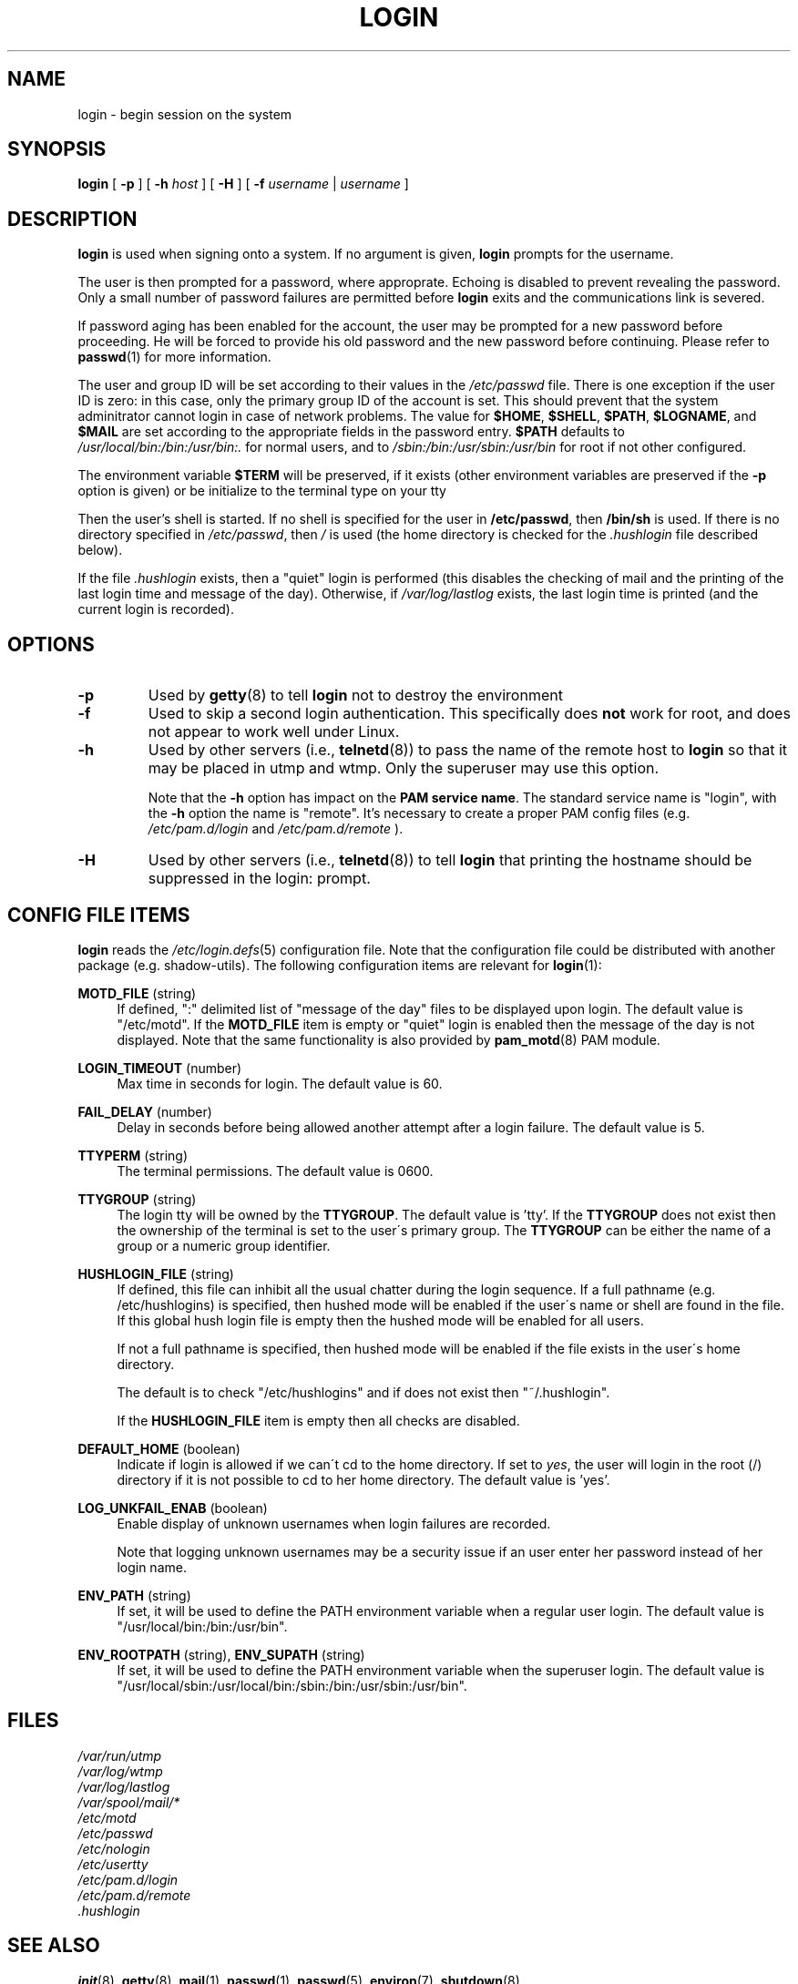 .\" Copyright 1993 Rickard E. Faith (faith@cs.unc.edu)
.\" May be distributed under the GNU General Public License
.TH LOGIN 1 "March 2009" "util-linux" "User Commands"
.SH NAME
login \- begin session on the system
.SH SYNOPSIS
.B login
[
.BR \-p
] [
.BR \-h
.IR host
] [
.BR \-H
] [
.BR \-f
.IR username
|
.IR username
]
.SH DESCRIPTION
.B login
is used when signing onto a system.
If no argument is given,
.B login
prompts for the username.

The user is then prompted for a password, where approprate.  Echoing is
disabled to prevent revealing the password. Only a small number of password
failures are permitted before
.B login
exits and the communications link is severed.

If password aging has been enabled for the account, the user may be prompted
for a new password before proceeding. He will be forced to provide his old
password and the new password before continuing. Please refer to
.BR passwd (1)
for more information.

The user and group ID will be set according to their values in the
.I /etc/passwd
file. There is one exception if the user ID is zero: in this case,
only the primary group ID of the account is set. This should prevent
that the system adminitrator cannot login in case of network problems.
The value for
.BR $HOME ,
.BR $SHELL ,
.BR $PATH ,
.BR $LOGNAME ,
and
.B $MAIL
are set according to the appropriate fields in the password entry.
.B $PATH
defaults to
.I /usr/local/bin:/bin:/usr/bin:.
for normal users, and to
.I /sbin:/bin:/usr/sbin:/usr/bin
for root if not other configured.

The environment variable
.B $TERM
will be preserved, if it exists (other environment variables are
preserved if the
.B \-p
option is given) or be initialize to the terminal type on your tty

Then the user's shell is started. If no shell is specified for the
user in
.BR /etc/passwd ,
then
.B /bin/sh
is used.  If there is no directory specified in
.IR /etc/passwd ,
then
.I /
is used (the home directory is checked for the
.I .hushlogin
file described below).

If the file
.I .hushlogin
exists, then a "quiet" login is performed (this disables the checking
of mail and the printing of the last login time and message of the day).
Otherwise, if
.I /var/log/lastlog
exists, the last login time is printed (and the current login is
recorded).

.SH OPTIONS
.TP
.B \-p
Used by
.BR getty (8)
to tell
.B login
not to destroy the environment
.TP
.B \-f
Used to skip a second login authentication.  This specifically does
.B not
work for root, and does not appear to work well under Linux.
.TP
.B \-h
Used by other servers (i.e.,
.BR telnetd (8))
to pass the name of the remote host to
.B login
so that it may be placed in utmp and wtmp.  Only the superuser may use
this option.

Note that the \fB-h\fP option has impact on the \fBPAM service name\fP. The standard
service name is "login", with the \fB-h\fP option the name is "remote". It's
necessary to create a proper PAM config files (e.g.
.I /etc/pam.d/login
and 
.I /etc/pam.d/remote
).
.TP
.B \-H
Used by other servers (i.e.,
.BR telnetd (8))
to tell
.B login
that printing the hostname should be suppressed in the login: prompt.

.SH CONFIG FILE ITEMS
.B login
reads the
.IR /etc/login.defs (5)
configuration file. Note that the configuration file could be distributed with
another package (e.g. shadow-utils). The following configuration items are
relevant for
.BR login (1):
.PP
\fBMOTD_FILE\fR (string)
.RS 4
If defined, ":" delimited list of "message of the day" files to be displayed
upon login. The default value is "/etc/motd". If the \fBMOTD_FILE\fR item is
empty or "quiet" login is enabled then the message of the day is not displayed.
Note that the same functionality is also provided by
.BR pam_motd (8)
PAM module.
.RE
.PP
\fBLOGIN_TIMEOUT\fR (number)
.RS 4
Max time in seconds for login. The default value is 60.
.RE
.PP
\fBFAIL_DELAY\fR (number)
.RS 4
Delay in seconds before being allowed another attempt after a login failure.
The default value is 5.
.RE
.PP
\fBTTYPERM\fR (string)
.RS 4
The terminal permissions. The default value is 0600.
.RE
.PP
\fBTTYGROUP\fR (string)
.RS 4
The login tty will be owned by the
\fBTTYGROUP\fR. The default value is 'tty'. If the \fBTTYGROUP\fR does not exist
then the ownership of the terminal is set to the user\'s primary group.
.SP
The \fBTTYGROUP\fR can be either the name of a group or a numeric group identifier.
.RE
.PP
\fBHUSHLOGIN_FILE\fR (string)
.RS 4
If defined, this file can inhibit all the usual chatter during the login
sequence.  If a full pathname (e.g. /etc/hushlogins) is specified, then hushed
mode will be enabled if the user\'s name or shell are found in the file. If
this global hush login file is empty then the hushed mode will be enabled for
all users.

If not a full pathname is specified, then hushed mode will be enabled if the
file exists in the user\'s home directory.

The default is to check "/etc/hushlogins" and if does not exist then
"~/.hushlogin".

If the \fBHUSHLOGIN_FILE\fR item is empty then all checks are disabled.
.RE
.PP
\fBDEFAULT_HOME\fR (boolean)
.RS 4
Indicate if login is allowed if we can\'t cd to the home directory. If set to
\fIyes\fR, the user will login in the root (/) directory if it is not possible
to cd to her home directory. The default value is 'yes'.
.RE
.PP
\fBLOG_UNKFAIL_ENAB\fR (boolean)
.RS 4
Enable display of unknown usernames when login failures are recorded\&.
.sp
Note that logging unknown usernames may be a security issue if an user enter
her password instead of her login name.
.RE
.PP
\fBENV_PATH\fR (string)
.RS 4
If set, it will be used to define the PATH environment variable when a regular
user login. The default value is "/usr/local/bin:/bin:/usr/bin".
.RE
.PP
\fBENV_ROOTPATH\fR (string), \fBENV_SUPATH\fR (string)
.RS 4
If set, it will be used to define the PATH environment variable when the superuser
login. The default value is "/usr/local/sbin:/usr/local/bin:/sbin:/bin:/usr/sbin:/usr/bin".
.RE
.SH FILES
.nf
.I /var/run/utmp
.I /var/log/wtmp
.I /var/log/lastlog
.I /var/spool/mail/*
.I /etc/motd
.I /etc/passwd
.I /etc/nologin
.I /etc/usertty
.I /etc/pam.d/login
.I /etc/pam.d/remote
.I .hushlogin
.fi
.SH "SEE ALSO"
.BR init (8),
.BR getty (8),
.BR mail (1),
.BR passwd (1),
.BR passwd (5),
.BR environ (7),
.BR shutdown (8)
.SH BUGS

The undocumented BSD
.B \-r
option is not supported.  This may be required by some
.BR rlogind (8)
programs.

A recursive login, as used to be possible in the good old days,
no longer works; for most purposes
.BR su (1)
is a satisfactory substitute. Indeed, for security reasons,
login does a vhangup() system call to remove any possible
listening processes on the tty. This is to avoid password
sniffing. If one uses the command "login", then the surrounding shell
gets killed by vhangup() because it's no longer the true owner of the tty.
This can be avoided by using "exec login" in a top-level shell or xterm.
.SH AUTHOR
Derived from BSD login 5.40 (5/9/89) by Michael Glad (glad@daimi.dk)
for HP-UX
.br
Ported to Linux 0.12: Peter Orbaek (poe@daimi.aau.dk)
.SH AVAILABILITY
The login command is part of the util-linux package and is available from
ftp://ftp.kernel.org/pub/linux/utils/util-linux/.
